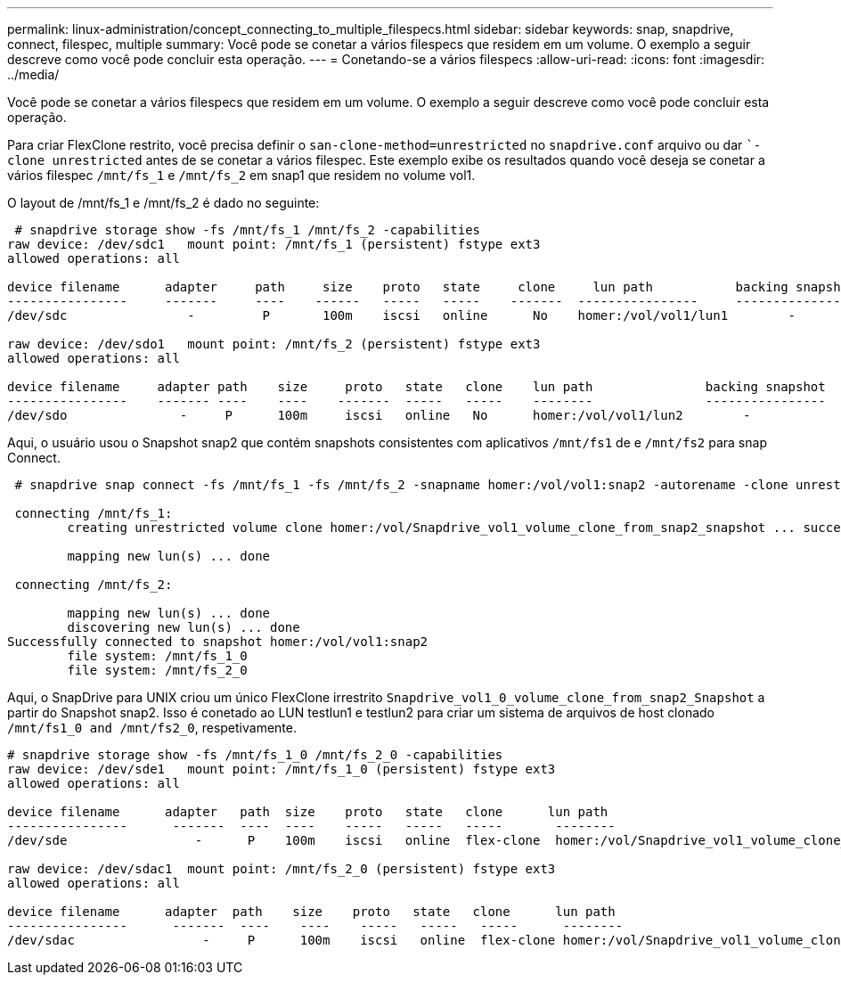 ---
permalink: linux-administration/concept_connecting_to_multiple_filespecs.html 
sidebar: sidebar 
keywords: snap, snapdrive, connect, filespec, multiple 
summary: Você pode se conetar a vários filespecs que residem em um volume. O exemplo a seguir descreve como você pode concluir esta operação. 
---
= Conetando-se a vários filespecs
:allow-uri-read: 
:icons: font
:imagesdir: ../media/


[role="lead"]
Você pode se conetar a vários filespecs que residem em um volume. O exemplo a seguir descreve como você pode concluir esta operação.

Para criar FlexClone restrito, você precisa definir o `san-clone-method=unrestricted` no `snapdrive.conf` arquivo ou dar ``-clone unrestricted` antes de se conetar a vários filespec. Este exemplo exibe os resultados quando você deseja se conetar a vários filespec `/mnt/fs_1` e `/mnt/fs_2` em snap1 que residem no volume vol1.

O layout de /mnt/fs_1 e /mnt/fs_2 é dado no seguinte:

[listing]
----
 # snapdrive storage show -fs /mnt/fs_1 /mnt/fs_2 -capabilities
raw device: /dev/sdc1   mount point: /mnt/fs_1 (persistent) fstype ext3
allowed operations: all

device filename      adapter     path     size    proto   state     clone     lun path           backing snapshot
----------------     -------     ----    ------   -----   -----    -------  ----------------     ----------------
/dev/sdc                -         P       100m    iscsi   online      No    homer:/vol/vol1/lun1        -

raw device: /dev/sdo1   mount point: /mnt/fs_2 (persistent) fstype ext3
allowed operations: all

device filename     adapter path    size     proto   state   clone    lun path               backing snapshot
----------------    ------- ----    ----    -------  -----   -----    --------               ----------------
/dev/sdo               -     P      100m     iscsi   online   No      homer:/vol/vol1/lun2        -
----
Aqui, o usuário usou o Snapshot snap2 que contém snapshots consistentes com aplicativos `/mnt/fs1` de e `/mnt/fs2` para snap Connect.

[listing]
----
 # snapdrive snap connect -fs /mnt/fs_1 -fs /mnt/fs_2 -snapname homer:/vol/vol1:snap2 -autorename -clone unrestricted

 connecting /mnt/fs_1:
        creating unrestricted volume clone homer:/vol/Snapdrive_vol1_volume_clone_from_snap2_snapshot ... success

        mapping new lun(s) ... done

 connecting /mnt/fs_2:

        mapping new lun(s) ... done
        discovering new lun(s) ... done
Successfully connected to snapshot homer:/vol/vol1:snap2
        file system: /mnt/fs_1_0
        file system: /mnt/fs_2_0
----
Aqui, o SnapDrive para UNIX criou um único FlexClone irrestrito `Snapdrive_vol1_0_volume_clone_from_snap2_Snapshot` a partir do Snapshot snap2. Isso é conetado ao LUN testlun1 e testlun2 para criar um sistema de arquivos de host clonado `/mnt/fs1_0 and /mnt/fs2_0`, respetivamente.

[listing]
----
# snapdrive storage show -fs /mnt/fs_1_0 /mnt/fs_2_0 -capabilities
raw device: /dev/sde1   mount point: /mnt/fs_1_0 (persistent) fstype ext3
allowed operations: all

device filename      adapter   path  size    proto   state   clone      lun path                                                         backing snapshot
----------------      -------  ----  ----    -----   -----   -----       --------                                                        ----------------
/dev/sde                 -      P    100m    iscsi   online  flex-clone  homer:/vol/Snapdrive_vol1_volume_clone_from_snap2_snapshot/lun1   vol1:snap2

raw device: /dev/sdac1  mount point: /mnt/fs_2_0 (persistent) fstype ext3
allowed operations: all

device filename      adapter  path    size    proto   state   clone      lun path                                                            backing snapshot
----------------      -------  ----    ----    -----   -----   -----      --------                                                           ----------------
/dev/sdac                 -     P      100m    iscsi   online  flex-clone homer:/vol/Snapdrive_vol1_volume_clone_from_snap2_snapshot/lun2     vol1:snap2
----